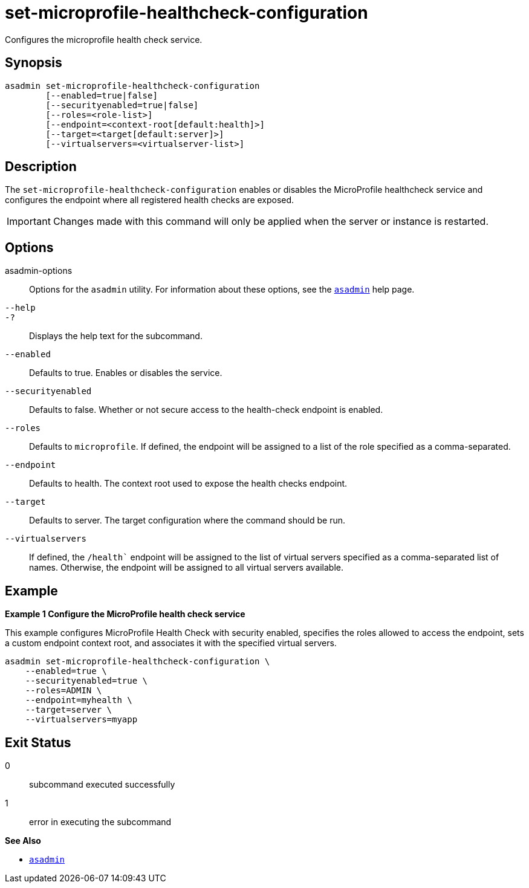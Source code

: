 [[set-microprofile-healthcheck-configuration]]
= set-microprofile-healthcheck-configuration

Configures the microprofile health check service.

[[synopsis]]
== Synopsis

[source,shell]
----
asadmin set-microprofile-healthcheck-configuration
        [--enabled=true|false]
        [--securityenabled=true|false]
        [--roles=<role-list>]
        [--endpoint=<context-root[default:health]>]
        [--target=<target[default:server]>]
        [--virtualservers=<virtualserver-list>]
----

[[description]]
== Description

The `set-microprofile-healthcheck-configuration` enables or disables the MicroProfile healthcheck service and configures the endpoint where all registered health checks are exposed.

IMPORTANT: Changes made with this command will only be applied when the server or instance is restarted.

[[options]]
== Options

asadmin-options::
  Options for the `asadmin` utility. For information about these options, see the xref:Technical Documentation/Payara Server Documentation/Command Reference/asadmin.adoc#asadmin-1m[`asadmin`] help page.
`--help`::
`-?`::
  Displays the help text for the subcommand.
`--enabled`::
Defaults to true. Enables or disables the service.

`--securityenabled`::
Defaults to false. Whether or not secure access to the health-check endpoint is enabled.

`--roles`::
Defaults to `microprofile`. If defined, the endpoint will be assigned to a list of the role specified as a comma-separated.

`--endpoint`::
Defaults to health. The context root used to expose the health checks endpoint.

`--target`::
Defaults to server. The target configuration where the command should be run.

`--virtualservers`::
If defined, the `/health`` endpoint will be assigned to the list of virtual servers specified as a comma-separated list of names. Otherwise, the endpoint will be assigned to all virtual servers available.

[[examples]]
== Example

*Example 1 Configure the MicroProfile health check service*

This example configures MicroProfile Health Check with security enabled, specifies the roles allowed to access the endpoint, sets a custom endpoint context root, and associates it with the specified virtual servers.

[source,shell]
----
asadmin set-microprofile-healthcheck-configuration \
    --enabled=true \
    --securityenabled=true \
    --roles=ADMIN \
    --endpoint=myhealth \
    --target=server \
    --virtualservers=myapp

----


[[exit-status]]
== Exit Status

0::
  subcommand executed successfully
1::
  error in executing the subcommand

*See Also*

* xref:Technical Documentation/Payara Server Documentation/Command Reference/asadmin.adoc#asadmin-1m[`asadmin`]
